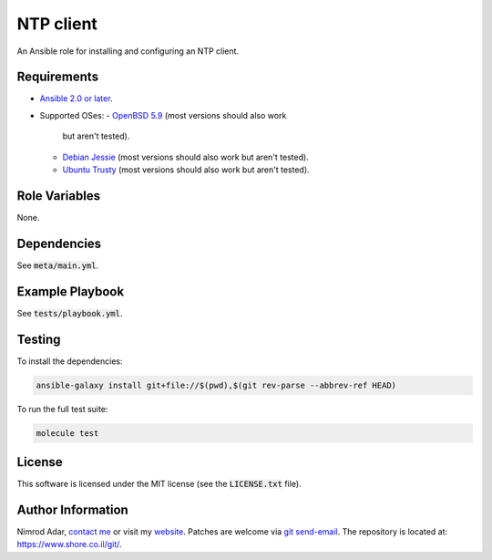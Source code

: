 NTP client
##########

An Ansible role for installing and configuring an NTP client.

Requirements
------------

- `Ansible 2.0 or later <https://www.ansible.com/>`_.
- Supported OSes:
  - `OpenBSD 5.9 <http://www.openbsd.org/>`_ (most versions should also work
    but aren't tested).
  - `Debian Jessie <http://www.debian.org/>`_ (most versions should also work
    but aren't tested).
  - `Ubuntu Trusty <http://www.ubuntu.com/>`_ (most versions should also work
    but aren't tested).

Role Variables
--------------

None.

Dependencies
------------

See :code:`meta/main.yml`.

Example Playbook
----------------

See :code:`tests/playbook.yml`.

Testing
-------

To install the dependencies:

.. code:: shell

    ansible-galaxy install git+file://$(pwd),$(git rev-parse --abbrev-ref HEAD)

To run the full test suite:

.. code:: shell

    molecule test

License
-------

This software is licensed under the MIT license (see the :code:`LICENSE.txt`
file).

Author Information
------------------

Nimrod Adar, `contact me <nimrod@shore.co.il>`_ or visit my `website
<https://www.shore.co.il/>`_. Patches are welcome via `git send-email
<http://git-scm.com/book/en/v2/Git-Commands-Email>`_. The repository is located
at: https://www.shore.co.il/git/.
